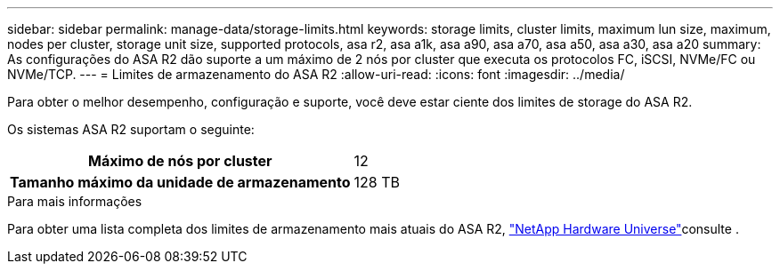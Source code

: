 ---
sidebar: sidebar 
permalink: manage-data/storage-limits.html 
keywords: storage limits, cluster limits, maximum lun size, maximum, nodes per cluster, storage unit size, supported protocols, asa r2, asa a1k, asa a90, asa a70, asa a50, asa a30, asa a20 
summary: As configurações do ASA R2 dão suporte a um máximo de 2 nós por cluster que executa os protocolos FC, iSCSI, NVMe/FC ou NVMe/TCP. 
---
= Limites de armazenamento do ASA R2
:allow-uri-read: 
:icons: font
:imagesdir: ../media/


[role="lead"]
Para obter o melhor desempenho, configuração e suporte, você deve estar ciente dos limites de storage do ASA R2.

Os sistemas ASA R2 suportam o seguinte:

[cols="1h, 1"]
|===


| Máximo de nós por cluster | 12 


| Tamanho máximo da unidade de armazenamento | 128 TB 
|===
.Para mais informações
Para obter uma lista completa dos limites de armazenamento mais atuais do ASA R2, link:https://hwu.netapp.com/["NetApp Hardware Universe"^]consulte .
